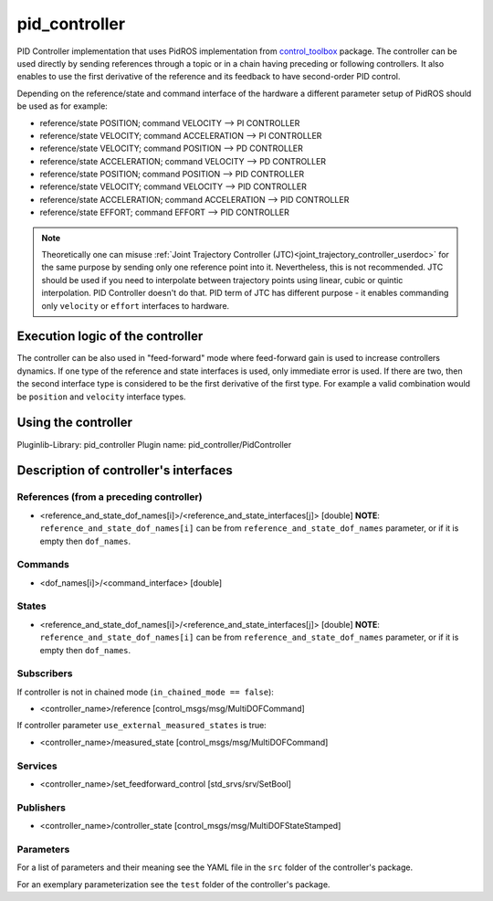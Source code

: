 .. _pid_controller_userdoc:

pid_controller
=========================

PID Controller implementation that uses PidROS implementation from `control_toolbox <https://github.com/ros-controls/control_toolbox/>`_ package.
The controller can be used directly by sending references through a topic or in a chain having preceding or following controllers.
It also enables to use the first derivative of the reference and its feedback to have second-order PID control.

Depending on the reference/state and command interface of the hardware a different parameter setup of PidROS should be used as for example:

- reference/state POSITION; command VELOCITY --> PI CONTROLLER
- reference/state VELOCITY; command ACCELERATION --> PI CONTROLLER

- reference/state VELOCITY; command POSITION --> PD CONTROLLER
- reference/state ACCELERATION; command VELOCITY --> PD CONTROLLER

- reference/state POSITION; command POSITION --> PID CONTROLLER
- reference/state VELOCITY; command VELOCITY --> PID CONTROLLER
- reference/state ACCELERATION; command ACCELERATION --> PID CONTROLLER
- reference/state EFFORT; command EFFORT --> PID CONTROLLER

.. note::

   Theoretically one can misuse :ref:`Joint Trajectory Controller (JTC)<joint_trajectory_controller_userdoc>` for the same purpose by sending only one reference point into it.
   Nevertheless, this is not recommended. JTC should be used if you need to interpolate between trajectory points using linear, cubic or quintic interpolation. PID Controller doesn't do that.
   PID term of JTC has different purpose - it enables commanding only ``velocity`` or ``effort`` interfaces to hardware.

Execution logic of the controller
----------------------------------

The controller can be also used in "feed-forward" mode where feed-forward gain is used to increase controllers dynamics.
If one type of the reference and state interfaces is used, only immediate error is used. If there are two, then the second interface type is considered to be the first derivative of the first type.
For example a valid combination would be ``position`` and ``velocity`` interface types.

Using the controller
------------------------------

Pluginlib-Library: pid_controller
Plugin name: pid_controller/PidController

Description of controller's interfaces
--------------------------------------

References (from a preceding controller)
,,,,,,,,,,,,,,,,,,,,,,,,,,,,,,,,,,,,,,,,,
- <reference_and_state_dof_names[i]>/<reference_and_state_interfaces[j]>  [double]
  **NOTE**: ``reference_and_state_dof_names[i]`` can be from ``reference_and_state_dof_names`` parameter, or if it is empty then ``dof_names``.

Commands
,,,,,,,,,
- <dof_names[i]>/<command_interface>  [double]

States
,,,,,,,
- <reference_and_state_dof_names[i]>/<reference_and_state_interfaces[j]>  [double]
  **NOTE**: ``reference_and_state_dof_names[i]`` can be from ``reference_and_state_dof_names`` parameter, or if it is empty then ``dof_names``.


Subscribers
,,,,,,,,,,,,
If controller is not in chained mode (``in_chained_mode == false``):

- <controller_name>/reference  [control_msgs/msg/MultiDOFCommand]

If controller parameter ``use_external_measured_states`` is true:

- <controller_name>/measured_state  [control_msgs/msg/MultiDOFCommand]

Services
,,,,,,,,,,,

- <controller_name>/set_feedforward_control  [std_srvs/srv/SetBool]

Publishers
,,,,,,,,,,,
- <controller_name>/controller_state  [control_msgs/msg/MultiDOFStateStamped]

Parameters
,,,,,,,,,,,

For a list of parameters and their meaning see the YAML file in the ``src`` folder of the controller's package.

For an exemplary parameterization see the ``test`` folder of the controller's package.
